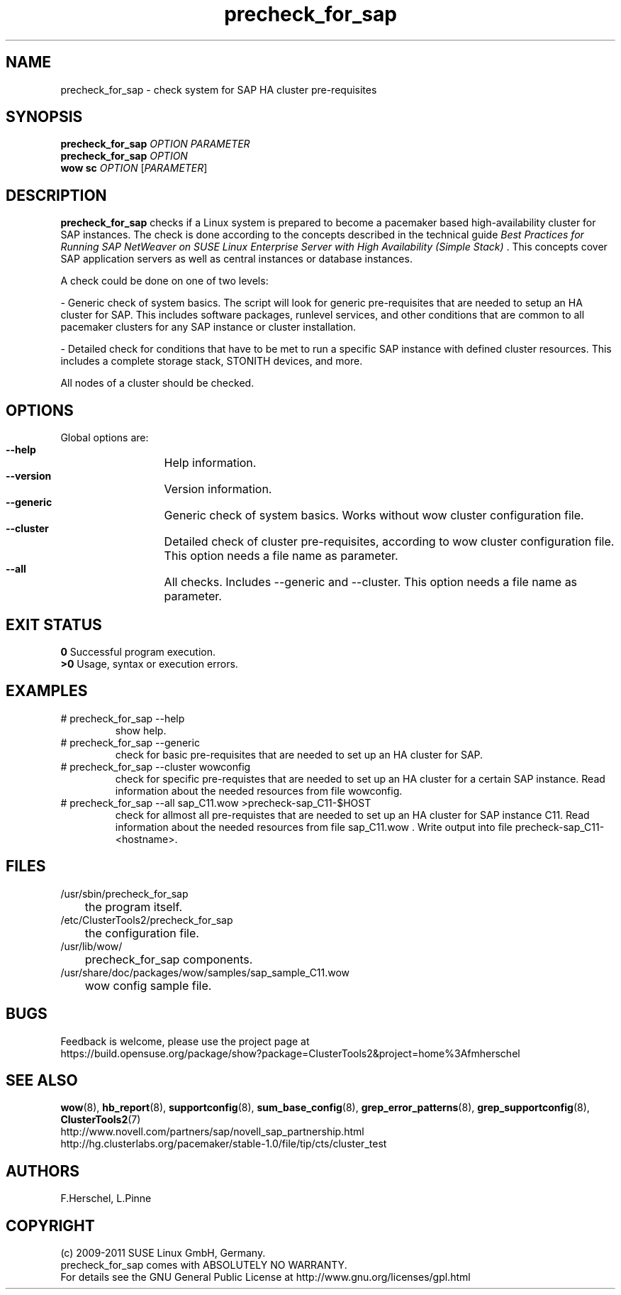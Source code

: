 .TH precheck_for_sap 8 "26 Sep 2011" "" "ClusterTools2"
.\"
.SH NAME
precheck_for_sap \- check system for SAP HA cluster pre-requisites
.\"
.SH SYNOPSIS
.B precheck_for_sap 
\fIOPTION\fR \fIPARAMETER\fR
.br
.B precheck_for_sap
\fIOPTION\fR
.br
.B wow sc
\fIOPTION\fR [\fIPARAMETER\fR]
.\"
.SH DESCRIPTION
\fBprecheck_for_sap\fP checks if a Linux system is prepared to become a
pacemaker based high-availability cluster for SAP instances.
The check is done according to the concepts described in the technical guide
\fIBest Practices for Running SAP NetWeaver on SUSE Linux Enterprise Server with High Availability (Simple Stack)\fR . 
This concepts cover SAP application servers as well as central instances or
database instances.

A check could be done on one of two levels:

- Generic check of system basics. The script will look for
generic pre-requisites that are needed to setup an HA cluster for SAP.
This includes software packages, runlevel services, and other
conditions that are common to all pacemaker clusters for any SAP instance or
cluster installation.

- Detailed check for conditions that have to be met to run a 
specific SAP instance with defined cluster resources. This includes a complete
storage stack, STONITH devices, and more.

All nodes of a cluster should be checked.
.\"
.SH OPTIONS
Global options are:
.HP
\fB --help\fR
	Help information.
.HP
\fB --version\fR
	Version information.
.HP
\fB --generic\fR
	Generic check of system basics. Works without wow cluster configuration file.
.HP
\fB --cluster\fR
	Detailed check of cluster pre-requisites, according to wow cluster configuration file.
This option needs a file name as parameter.
.HP
\fB --all\fR
	All checks. Includes --generic and --cluster.
This option needs a file name as parameter.
.\"
.SH EXIT STATUS
.B 0
Successful program execution.
.br
.B >0 
Usage, syntax or execution errors.
.\"
.SH EXAMPLES
.TP
# precheck_for_sap --help 
show help.
.TP
# precheck_for_sap --generic
check for basic pre-requisites that are needed to set up an HA cluster for SAP.
.TP
# precheck_for_sap --cluster wowconfig
check for specific pre-requistes that are needed to set up an HA cluster for a certain SAP instance.
Read information about the needed resources from file wowconfig. 
.TP
# precheck_for_sap --all sap_C11.wow >precheck-sap_C11-$HOST
check for allmost all pre-requistes that are needed to set up an HA cluster for SAP instance C11. 
Read information about the needed resources from file sap_C11.wow . Write output into file precheck-sap_C11-<hostname>. 
.\"
.SH FILES
.TP
/usr/sbin/precheck_for_sap
	the program itself.
.TP
/etc/ClusterTools2/precheck_for_sap
	the configuration file.
.TP
/usr/lib/wow/
	precheck_for_sap components.
.TP
/usr/share/doc/packages/wow/samples/sap_sample_C11.wow
	wow config sample file. 
.\"
.SH BUGS
Feedback is welcome, please use the project page at
.br
https://build.opensuse.org/package/show?package=ClusterTools2&project=home%3Afmherschel
.\"
.SH SEE ALSO
\fBwow\fP(8), \fBhb_report\fP(8), \fBsupportconfig\fP(8), \fBsum_base_config\fP(8), \fBgrep_error_patterns\fP(8), \fBgrep_supportconfig\fP(8), \fBClusterTools2\fP(7)
.br
http://www.novell.com/partners/sap/novell_sap_partnership.html
.br
http://hg.clusterlabs.org/pacemaker/stable-1.0/file/tip/cts/cluster_test
.\"
.SH AUTHORS
F.Herschel, L.Pinne
.\"
.SH COPYRIGHT
(c) 2009-2011 SUSE Linux GmbH, Germany.
.br
precheck_for_sap comes with ABSOLUTELY NO WARRANTY.
.br
For details see the GNU General Public License at
http://www.gnu.org/licenses/gpl.html
.\"
